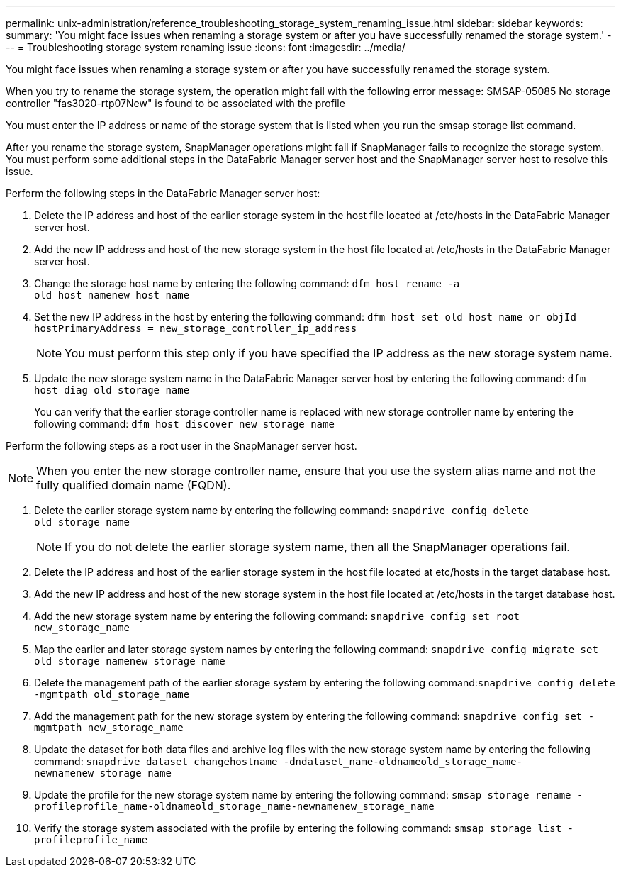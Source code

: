 ---
permalink: unix-administration/reference_troubleshooting_storage_system_renaming_issue.html
sidebar: sidebar
keywords: 
summary: 'You might face issues when renaming a storage system or after you have successfully renamed the storage system.'
---
= Troubleshooting storage system renaming issue
:icons: font
:imagesdir: ../media/

[.lead]
You might face issues when renaming a storage system or after you have successfully renamed the storage system.

When you try to rename the storage system, the operation might fail with the following error message: SMSAP-05085 No storage controller "fas3020-rtp07New" is found to be associated with the profile

You must enter the IP address or name of the storage system that is listed when you run the smsap storage list command.

After you rename the storage system, SnapManager operations might fail if SnapManager fails to recognize the storage system. You must perform some additional steps in the DataFabric Manager server host and the SnapManager server host to resolve this issue.

Perform the following steps in the DataFabric Manager server host:

. Delete the IP address and host of the earlier storage system in the host file located at /etc/hosts in the DataFabric Manager server host.
. Add the new IP address and host of the new storage system in the host file located at /etc/hosts in the DataFabric Manager server host.
. Change the storage host name by entering the following command: `dfm host rename -a old_host_namenew_host_name`
. Set the new IP address in the host by entering the following command: `dfm host set old_host_name_or_objId hostPrimaryAddress = new_storage_controller_ip_address`
+
NOTE: You must perform this step only if you have specified the IP address as the new storage system name.

. Update the new storage system name in the DataFabric Manager server host by entering the following command: `dfm host diag old_storage_name`
+
You can verify that the earlier storage controller name is replaced with new storage controller name by entering the following command: `dfm host discover new_storage_name`

Perform the following steps as a root user in the SnapManager server host.

NOTE: When you enter the new storage controller name, ensure that you use the system alias name and not the fully qualified domain name (FQDN).

. Delete the earlier storage system name by entering the following command: `snapdrive config delete old_storage_name`
+
NOTE: If you do not delete the earlier storage system name, then all the SnapManager operations fail.

. Delete the IP address and host of the earlier storage system in the host file located at etc/hosts in the target database host.
. Add the new IP address and host of the new storage system in the host file located at /etc/hosts in the target database host.
. Add the new storage system name by entering the following command: `snapdrive config set root new_storage_name`
. Map the earlier and later storage system names by entering the following command: `snapdrive config migrate set old_storage_namenew_storage_name`
. Delete the management path of the earlier storage system by entering the following command:``snapdrive config delete -mgmtpath old_storage_name``
. Add the management path for the new storage system by entering the following command: `snapdrive config set -mgmtpath new_storage_name`
. Update the dataset for both data files and archive log files with the new storage system name by entering the following command: `snapdrive dataset changehostname -dndataset_name-oldnameold_storage_name-newnamenew_storage_name`
. Update the profile for the new storage system name by entering the following command: `smsap storage rename -profileprofile_name-oldnameold_storage_name-newnamenew_storage_name`
. Verify the storage system associated with the profile by entering the following command: `smsap storage list -profileprofile_name`
